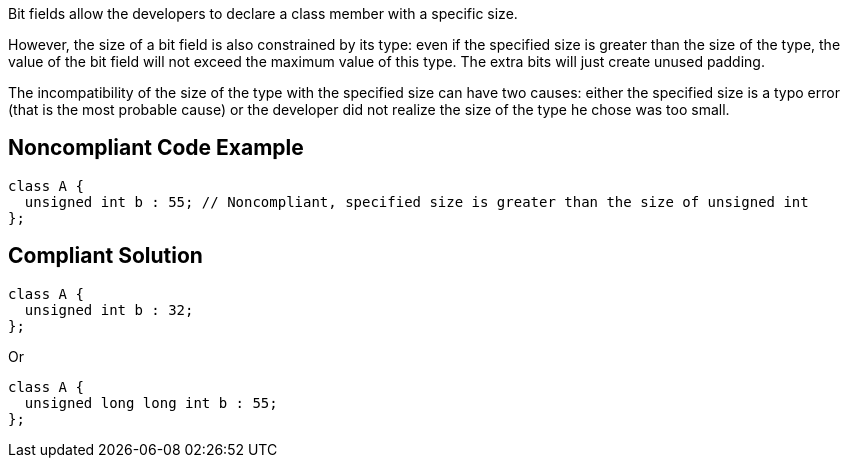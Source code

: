Bit fields allow the developers to declare a class member with a specific size. 

However, the size of a bit field is also constrained by its type: even if the specified size is greater than the size of the type, the value of the bit field will not exceed the maximum value of this type. The extra bits will just create unused padding.

The incompatibility of the size of the type with the specified size can have two causes: either the specified size is a typo error (that is the most probable cause) or the developer did not realize the size of the type he chose was too small. 

== Noncompliant Code Example

----
class A {
  unsigned int b : 55; // Noncompliant, specified size is greater than the size of unsigned int
};
----

== Compliant Solution

----
class A {
  unsigned int b : 32;
};
----
Or

----
class A {
  unsigned long long int b : 55;
};
----
